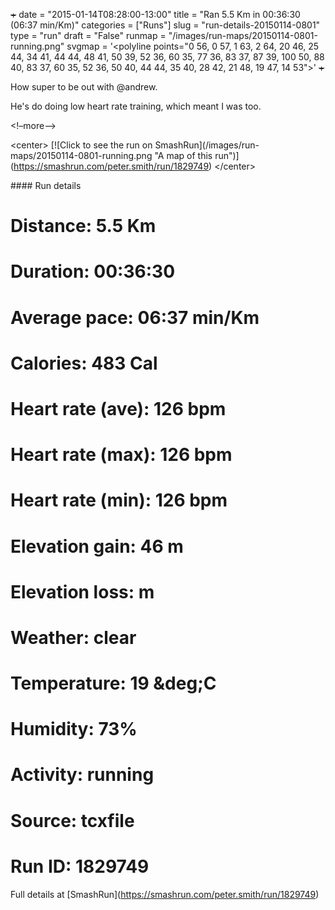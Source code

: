 +++
date = "2015-01-14T08:28:00-13:00"
title = "Ran 5.5 Km in 00:36:30 (06:37 min/Km)"
categories = ["Runs"]
slug = "run-details-20150114-0801"
type = "run"
draft = "False"
runmap = "/images/run-maps/20150114-0801-running.png"
svgmap = '<polyline points="0 56, 0 57, 1 63, 2 64, 20 46, 25 44, 34 41, 44 44, 48 41, 50 39, 52 36, 60 35, 77 36, 83 37, 87 39, 100 50, 88 40, 83 37, 60 35, 52 36, 50 40, 44 44, 35 40, 28 42, 21 48, 19 47, 14 53">'
+++

How super to be out with @andrew. 

He's do doing low heart rate training, which meant I was too. 



<!--more-->

<center>
[![Click to see the run on SmashRun](/images/run-maps/20150114-0801-running.png "A map of this run")](https://smashrun.com/peter.smith/run/1829749)
</center>

#### Run details

* Distance: 5.5 Km
* Duration: 00:36:30
* Average pace: 06:37 min/Km
* Calories: 483 Cal
* Heart rate (ave): 126 bpm
* Heart rate (max): 126 bpm
* Heart rate (min): 126 bpm
* Elevation gain: 46 m
* Elevation loss:  m
* Weather: clear
* Temperature: 19 &deg;C
* Humidity: 73%
* Activity: running
* Source: tcxfile
* Run ID: 1829749

Full details at [SmashRun](https://smashrun.com/peter.smith/run/1829749)